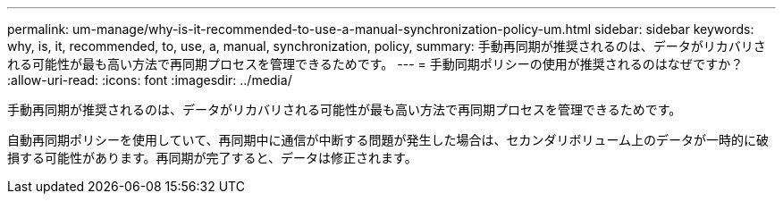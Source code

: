 ---
permalink: um-manage/why-is-it-recommended-to-use-a-manual-synchronization-policy-um.html 
sidebar: sidebar 
keywords: why, is, it, recommended, to, use, a, manual, synchronization, policy, 
summary: 手動再同期が推奨されるのは、データがリカバリされる可能性が最も高い方法で再同期プロセスを管理できるためです。 
---
= 手動同期ポリシーの使用が推奨されるのはなぜですか？
:allow-uri-read: 
:icons: font
:imagesdir: ../media/


[role="lead"]
手動再同期が推奨されるのは、データがリカバリされる可能性が最も高い方法で再同期プロセスを管理できるためです。

自動再同期ポリシーを使用していて、再同期中に通信が中断する問題が発生した場合は、セカンダリボリューム上のデータが一時的に破損する可能性があります。再同期が完了すると、データは修正されます。
